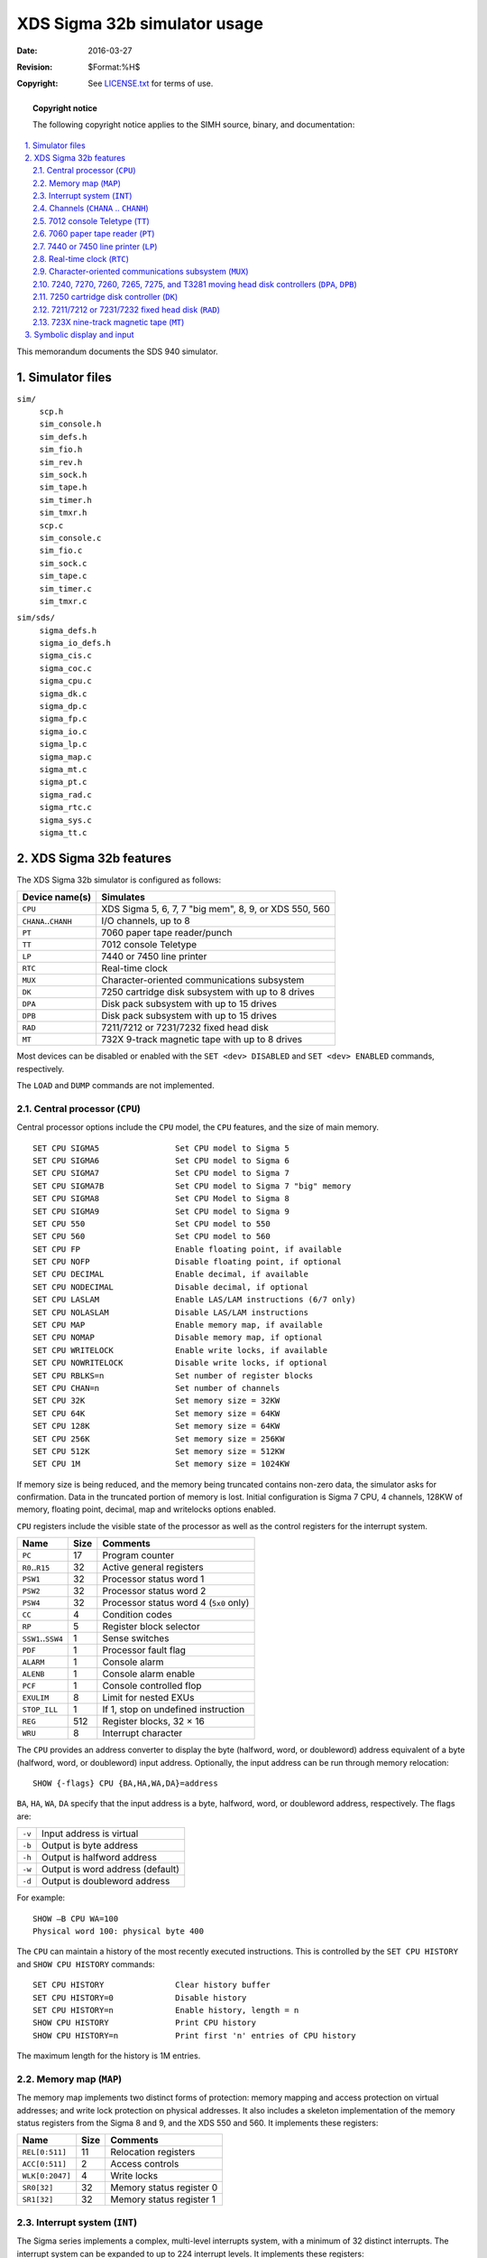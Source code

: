 .. -*- coding: utf-8; mode: rst; tab-width: 4; truncate-lines: t; indent-tabs-mode: nil; truncate-lines: t; -*- vim:set et ts=4 ft=rst nowrap:

*****************************
XDS Sigma 32b simulator usage
*****************************
:Date: 2016-03-27
:Revision: $Format:%H$
:Copyright: See `LICENSE.txt <../LICENSE.txt>`_ for terms of use.

.. topic:: **Copyright notice**

   The following copyright notice applies to the SIMH source, binary, and documentation:

   .. include:: ../LICENSE.txt

.. sectnum:: :suffix: .
.. contents::
   :backlinks: none
   :depth: 3
   :local:

This memorandum documents the SDS 940 simulator.

Simulator files
===============
``sim/``
    | ``scp.h``
    | ``sim_console.h``
    | ``sim_defs.h``
    | ``sim_fio.h``
    | ``sim_rev.h``
    | ``sim_sock.h``
    | ``sim_tape.h``
    | ``sim_timer.h``
    | ``sim_tmxr.h``
    | ``scp.c``
    | ``sim_console.c``
    | ``sim_fio.c``
    | ``sim_sock.c``
    | ``sim_tape.c``
    | ``sim_timer.c``
    | ``sim_tmxr.c``

``sim/sds/``
    | ``sigma_defs.h``
    | ``sigma_io_defs.h``
    | ``sigma_cis.c``
    | ``sigma_coc.c``
    | ``sigma_cpu.c``
    | ``sigma_dk.c``
    | ``sigma_dp.c``
    | ``sigma_fp.c``
    | ``sigma_io.c``
    | ``sigma_lp.c``
    | ``sigma_map.c``
    | ``sigma_mt.c``
    | ``sigma_pt.c``
    | ``sigma_rad.c``
    | ``sigma_rtc.c``
    | ``sigma_sys.c``
    | ``sigma_tt.c``

XDS Sigma 32b features
======================
The XDS Sigma 32b simulator is configured as follows:

========================  =====================================================
Device name(s)            Simulates
========================  =====================================================
``CPU``                   XDS Sigma 5, 6, 7, 7 "big mem", 8, 9, or XDS 550, 560
``CHANA``\ ..\ ``CHANH``  I/O channels, up to 8
``PT``                    7060 paper tape reader/punch
``TT``                    7012 console Teletype
``LP``                    7440 or 7450 line printer
``RTC``                   Real-time clock
``MUX``                   Character-oriented communications subsystem
``DK``                    7250 cartridge disk subsystem with up to 8 drives
``DPA``                   Disk pack subsystem with up to 15 drives
``DPB``                   Disk pack subsystem with up to 15 drives
``RAD``                   7211/7212 or 7231/7232 fixed head disk
``MT``                    732X 9-track magnetic tape with up to 8 drives
========================  =====================================================

Most devices can be disabled or enabled with the ``SET <dev> DISABLED`` and ``SET <dev> ENABLED`` commands, respectively.

The ``LOAD`` and ``DUMP`` commands are not implemented.

.. |CPU| replace:: ``CPU``
.. _CPU:

Central processor (|CPU|)
-------------------------
Central processor options include the |CPU| model,
the |CPU| features,
and the size of main memory. ::

    SET CPU SIGMA5                Set CPU model to Sigma 5
    SET CPU SIGMA6                Set CPU model to Sigma 6
    SET CPU SIGMA7                Set CPU model to Sigma 7
    SET CPU SIGMA7B               Set CPU model to Sigma 7 "big" memory
    SET CPU SIGMA8                Set CPU Model to Sigma 8
    SET CPU SIGMA9                Set CPU model to Sigma 9
    SET CPU 550                   Set CPU model to 550
    SET CPU 560                   Set CPU model to 560
    SET CPU FP                    Enable floating point, if available
    SET CPU NOFP                  Disable floating point, if optional
    SET CPU DECIMAL               Enable decimal, if available
    SET CPU NODECIMAL             Disable decimal, if optional
    SET CPU LASLAM                Enable LAS/LAM instructions (6/7 only)
    SET CPU NOLASLAM              Disable LAS/LAM instructions
    SET CPU MAP                   Enable memory map, if available
    SET CPU NOMAP                 Disable memory map, if optional
    SET CPU WRITELOCK             Enable write locks, if available
    SET CPU NOWRITELOCK           Disable write locks, if optional
    SET CPU RBLKS=n               Set number of register blocks
    SET CPU CHAN=n                Set number of channels
    SET CPU 32K                   Set memory size = 32KW
    SET CPU 64K                   Set memory size = 64KW
    SET CPU 128K                  Set memory size = 64KW
    SET CPU 256K                  Set memory size = 256KW
    SET CPU 512K                  Set memory size = 512KW
    SET CPU 1M                    Set memory size = 1024KW

If memory size is being reduced,
and the memory being truncated contains non-zero data,
the simulator asks for confirmation.
Data in the truncated portion of memory is lost.
Initial configuration is Sigma 7 CPU,
4 channels,
128KW of memory,
floating point,
decimal,
map and writelocks options enabled.

|CPU| registers include the visible state of the processor as well as the control registers for the interrupt system.

======================  ====  ========================================
Name                    Size  Comments
======================  ====  ========================================
``PC``                  17    Program counter
``R0``\ ..\ ``R15``     32    Active general registers
``PSW1``                32    Processor status word 1
``PSW2``                32    Processor status word 2
``PSW4``                32    Processor status word 4 (``5x0`` only)
``CC``                  4     Condition codes
``RP``                  5     Register block selector
``SSW1``\ ..\ ``SSW4``  1     Sense switches
``PDF``                 1     Processor fault flag
``ALARM``               1     Console alarm
``ALENB``               1     Console alarm enable
``PCF``                 1     Console controlled flop
``EXULIM``              8     Limit for nested EXUs
``STOP_ILL``            1     If 1, stop on undefined instruction
``REG``                 512   Register blocks, 32 × 16
``WRU``                 8     Interrupt character
======================  ====  ========================================

The |CPU| provides an address converter to display the byte
(halfword, word, or doubleword)
address equivalent of a byte
(halfword, word, or doubleword)
input address.
Optionally,
the input address can be run through memory relocation::

    SHOW {-flags} CPU {BA,HA,WA,DA}=address

``BA``, ``HA``, ``WA``, ``DA`` specify that the input address is a byte, halfword, word, or doubleword address, respectively.
The flags are:

.. table::
   :class: switches

   ======  ================================
   ``-v``  Input address is virtual
   ``-b``  Output is byte address
   ``-h``  Output is halfword address
   ``-w``  Output is word address (default)
   ``-d``  Output is doubleword address
   ======  ================================

For example::

    SHOW –B CPU WA=100
    Physical word 100: physical byte 400

The |CPU| can maintain a history of the most recently executed instructions.
This is controlled by the ``SET CPU HISTORY`` and ``SHOW CPU HISTORY`` commands::

    SET CPU HISTORY               Clear history buffer
    SET CPU HISTORY=0             Disable history
    SET CPU HISTORY=n             Enable history, length = n
    SHOW CPU HISTORY              Print CPU history
    SHOW CPU HISTORY=n            Print first 'n' entries of CPU history

The maximum length for the history is 1M entries.

.. |MAP| replace:: ``MAP``
.. _MAP:

Memory map (|MAP|)
------------------
The memory map implements two distinct forms of protection:
memory mapping and access protection on virtual addresses;
and write lock protection on physical addresses.
It also includes a skeleton implementation of the memory status registers from the Sigma 8 and 9,
and the XDS 550 and 560.
It implements these registers:

===============  ====  ========================
Name             Size  Comments
===============  ====  ========================
``REL[0:511]``   11    Relocation registers
``ACC[0:511]``   2     Access controls
``WLK[0:2047]``  4     Write locks
``SR0[32]``      32    Memory status register 0
``SR1[32]``      32    Memory status register 1
===============  ====  ========================

.. |INT| replace:: ``INT``
.. _INT:

Interrupt system (|INT|)
------------------------
The Sigma series implements a complex,
multi-level interrupts system,
with a minimum of 32 distinct interrupts.
The interrupt system can be expanded to up to 224 interrupt levels.
It implements these registers:

===================  ====  =====================================
Name                 Size  Comments
===================  ====  =====================================
``IHIACT``           9     Highest active interrupt level
``IHIREQ``           9     Highest outstanding interrupt request
``IREQ[0:15]``       16    Interrupt requests
``IENB[0:15]``       16    Interrupt enabled flags
``IARM[0:15]``       16    Interrupt armed flags
``S9_SNAP``          32    Sigma 9 snapshot register
``S9_MARG``          32    Sigma 9 margins registers
``S5X0_IREG[0:31]``  32    5X0 internal registers (unused)
===================  ====  =====================================

The simulator supports a variable number of external interrupt blocks.
The minimum number is one,
the maximum is four (5X0) to thirty-two (Sigma 7).
The user can change the number of external interrupt blocks with the ``SET INT EIBLKS`` command::

    SET INT EIBLKS=4              Configure four external interrupt blocks

Although the Sigma series supports configurable interrupt group priorities,
the simulator uses a fixed priority arrangement,
high to low as follows:

- Counters
- Counter overflow
- I/O and panel interrupt
- External group 2 (there is no external group 1)
- External group 3
- Etc.

.. |CHANA| replace:: ``CHANA``
.. |CHANH| replace:: ``CHANH``
.. _CHANA:
.. _CHANH:

Channels (|CHANA| .. |CHANH|)
-----------------------------
A Sigma 32b system has up to eight I/O channels,
designated A, B, C, D, E, F, G, and H.
The association between a device and a channel is displayed by the commands ``SHOW <dev> CHAN`` and ``SHOW <dev> DVA``::

    SHOW MT CHAN
    channel=A
    SHOW MT DVA
    address=00

The user can change the association with the ``SET <dev> CHAN=<chan>`` command,
where ``<chan>`` is a channel letter,
and with the ``SET <dev> DVA=<addr>`` command,
where ``<addr>`` is a legal device address::

    SET MT CHAN=C
    SET MT DVA=4
    SHOW MT CHAN,DVA
    channel=B
    address=04

The default channel assignments for the simulator are:

=======  =======  =========
Device   Channel  Address
=======  =======  =========
``MT``   chan A   address 0
``TT``   chan A   address 1
``LP``   chan A   address 2
``PT``   chan A   address 5
``COC``  chan A   address 6
``RAD``  chan B   address 0
``DK``   chan B   address 1
``DPA``  chan C   address 0
``DPB``  chan D   address 1
=======  =======  =========

The user can display all the channel registers associated with a device with the ``SHOW <dev> CSTATE`` command::

    SHOW MT CSTATE

Each channel has eight registers.
The registers are arrays,
with entry 1 for device ``[0]``,
entry ``[1]`` for device 1, etc.
A channel supports a maximum of 32 devices.

==============  ====  =====================================
Name            Size  Comments
==============  ====  =====================================
``CLC[0:31]``   16    Channel location counter (doubleword)
``CMD[0:31]``   8     Current channel command
``CMF[0:31]``   8     Channel command flags
``BA[0:31]``    24    Byte address (byte)
``BC[0:31]``    16    Byte count
``CMF[0:31]``   16    Channel status flags
``CHI[0:31]``   8     Channel interrupt flags
``CHSF[0:31]``  8     Channel simulator flags
==============  ====  =====================================

.. |TT| replace:: ``TT``
.. _TT:

7012 console Teletype (|TT|)
----------------------------
The console Teletype (|TT|) consists of two units.
Unit 0 is for console input,
unit 1 for console output.
The console implements these registers:

=========  ====  =====================================
Name       Size  Comments
=========  ====  =====================================
``KPOS``   32    Number of characters input
``TPOS``   32    Number of characters input
``TTIME``  24    Time from I/O initiation to interrupt
``PANEL``  8     Character code for panel interrupt
=========  ====  =====================================

The ``PANEL`` variable defaults to Control-P.
If the user types the control panel character,
it is not echoed;
instead, a control panel interrupt is generated.

The console can be set to one of two modes, ``7P`` or ``UC``:

======  ===================  ==================================
Mode    Input characters     Output characters
======  ===================  ==================================
``UC``  Lowercase converted  Lowercase converted
        to uppercase         to uppercase
``7P``                       Non-printing characters suppressed
======  ===================  ==================================

The default mode is ``UC``.
The console character set is a subset of EBCDIC.
By default,
the console is assigned to channel A as device 1.

.. |PT|  replace:: ``PT``
.. |PT0| replace:: ``PT0``
.. |PT1| replace:: ``PT1``
.. _PT:
.. _PT0:
.. _PT1:

7060 paper tape reader (|PT|)
-----------------------------
The paper tape controller implements two units.
Unit 0 (|PT0|) is for paper tape input,
unit 1 (|PT1|) for paper tape output.
Paper tapes are simulated as disk files.
For the reader,
register ``RPOS`` specifies the number of the next data item to be read.
For the ``punch``, register ``PPOS`` specifies the number of the next data item to be written.
Thus, by changing ``RPOS`` or ``PPOS``,
the user can backspace or advance the reader or punch.

The paper tape controller implements these registers:

=============  ====  ===========================================
Name           Size  Comments
=============  ====  ===========================================
``CMD``        9     Current command or state
``NZC``        1     Non-zero character seen since ``ATTACH``
``RPOS``       32    Position in the reader input file
``RTIME``      24    Time from reader I/O initiation to response
``RSTOP_IOE``  1     Stop on reader I/O error
``PPOS``       32    Position in the punch output file
``PTIME``      24    Time from punch I/O initiation to response
``PSTOP_IOE``  1     Punch stop on I/O error
=============  ====  ===========================================

The paper-tape reader supports the ``BOOT`` command.
``BOOT PT0`` simulates the standard console fill sequence.

Reader error handling is as follows:

+---------------+---------------+-----------------------+
| Error         | ``RSTOP_IOE`` | Processed as          |
+===============+===============+=======================+
| Not attached  | 1             | Report error and stop |
|               +---------------+-----------------------+
|               | 0             | Out of tape           |
+---------------+---------------+-----------------------+
| End-of-file   | 1             | Report error and stop |
|               +---------------+-----------------------+
|               | 0             | Out of tape           |
+---------------+---------------+-----------------------+
| OS I/O error  | x             | Rport error and stop  |
+---------------+---------------+-----------------------+

Punch error handling is as follows:

+---------------+---------------+-----------------------+
| Error         | ``PSTOP_IOE`` | Processed as          |
+===============+===============+=======================+
| Not attached  | 1             | Report error and stop |
|               +---------------+-----------------------+
|               | 0             | Out of tape           |
+---------------+---------------+-----------------------+
| OS I/O error  | x             | Rport error and stop  |
+---------------+---------------+-----------------------+

By default,
the paper tape reader is assigned to channel A as device 5.

.. |LP|  replace:: ``LP``
.. |LPT| replace:: ``LPT``
.. _LP:
.. _LPT:

7440 or 7450 line printer (|LP|)
--------------------------------
The line printer (|LPT|) writes data to a disk file.
The ``POS`` register specifies the number of the next data item to be written.
Thus, by changing ``POS``,
the user can backspace or advance the printer.

The line printer implements these registers:

==============  ====  ====================================
Name            Size  Comments
==============  ====  ====================================
``CMD``         9     Current command or state
``BUF[0:131]``  7     Data buffer
``PASS``        1     Printing pass (7440 only)
``INH``         1     Inhibit spacing flag
``RUNAWAY``     1     Runaway carriage-control tape flag
``CCT[0:131]``  8     Carriage control tape
``CCTP``        8     Pointer into carriage control tape
``CCTL``        8     Length of carriage control tape
``POS``         32    Position in the output file
``TIME``        24    Time from I/O initiation to response
``STOP_IOE``    1     Stop on I/O error
==============  ====  ====================================

The line printer model can be set to either the 7440 or the 7450::

    SET LP 7440                   Set model to 7440
    SET LP 7450                   Set model to 7450

The default model is the 7450.

A carriage control tape can be loaded with the ``SET LP CCT`` command::

    SET LP CCT=<file>             Load carriage-control tape from <file>

The format of a carriage control tape consists of multiple lines.
Each line contains an optional repeat count,
enclosed in parentheses,
optionally followed by a series of column numbers separated by commas.
Column numbers must be between 0 and 7.
The following are all legal carriage control specifications:

================  ==============================
``<blank line>``  No punch
``(5)``           5 lines with no punches
``1,5,7``         Columns 1, 5, 78 punched
``(10)2``         10 lines with column 2 punched
``1``             Column 1 punched
================  ==============================

The default form is 1 line long, with every column punched.

Error handling is as follows:

+---------------+---------------+-----------------------+
| Error         | ``STOP_IOE``  | Processed as          |
+===============+===============+=======================+
| Not attached  | 1             | Report error and stop |
|               +---------------+-----------------------+
|               | 0             | Out of paper          |
+---------------+---------------+-----------------------+
| OS I/O error  | x             | Rport error and stop  |
+---------------+---------------+-----------------------+

By default, the line printer is assigned to channel A as device 2.

.. |RTC| replace:: ``RTC``
.. _RTC:

Real-time clock (|RTC|)
-----------------------
The Sigma 32b series implements four real-time clocks.
Three of them can be set to a variety of frequencies,
including off, 50Hz, 60Hz, 100Hz, and 500hz.
The fourth always runs at 500Hz.
The frequency of each clock can be can be adjusted as follows::

    SET RTC {C1,C2,C3}=freq       Set clock 1/2/3 to specified frequency

The frequency of each clock can be displayed as follows::

    SHOW RTC {C1,C2,C3,C4}        Show clock 1/2/3/4 frequency

Clocks 1 and 2 default to off,
clocks 3 and 4 to 500Mhz.

The |RTC| can also show the state of all real-time events in the simulator::

    SHOW RTC EVENTS

The real-time clocks autocalibrate;
the clock interval is adjusted up or down so that the clock tracks actual elapsed time.

.. |MUX|  replace:: ``MUX``
.. |MUXL| replace:: ``MUXL``
.. _MUX:
.. _MUXL:

Character-oriented communications subsystem (|MUX|)
---------------------------------------------------
The character-oriented communications subsystem implements up to 64 asynchronous interfaces,
with modem control.
The subsystem has two controllers:
|MUX| for the scanner,
and |MUXL| for the individual lines.
The terminal multiplexer performs input and output through Telnet sessions connected to a user-specified port.
The ``ATTACH`` command specifies the port to be used::

    ATTACH MUX <port>             Set up listening port

where ``<port>`` is a decimal number between 1 and 65535 that is not being used for other TCP/IP activities.

Unlike the console,
the |MUX| operates in ASCII.
Each line (each unit of |MUXL|) supports four character processing modes: ``UC``, ``7P``, ``7B``, and ``8B``.

======  =======================  ==================================
Mode    Input characters         Output characters
======  =======================  ==================================
``UC``  High-order bit cleared,  High-order bit cleared,
        lowercase converted      lowercase converted
        to uppercase             to uppercase
``7P``  High-order bit cleared   High-order bit cleared,
                                 non-printing characters suppressed
``7B``  High-order bit cleared   High-order bit cleared
``8B``  No changes               No changes
======  =======================  ==================================

The default is ``UC``.
In addition,
each line supports output logging.
The ``SET MUXLn LOG`` command enables logging on a line::

    SET MUXLn filename            Log output of line n to filename

The ``SET MUXLn NOLOG`` command disables logging and closes the open log file, if any.

Once |MUX| is attached and the simulator is running,
the multiplexer listens for connections on the specified port.
It assumes that the incoming connections are Telnet connections.
The connections remain open until disconnected either by the Telnet client,
a ``SET MUX DISCONNECT`` command,
or a ``DETACH MUX`` command.

Other special multiplexer commands::

    SHOW MUX CONNECTIONS          Show current connections
    SHOW MUX STATISTICS           Show statistics for active connections
    SET MUXLn DISCONNECT          Disconnect the specified line

The controller (|MUX|) implements these registers:

==============  ====  ===============================
Name            Size  Comments
==============  ====  ===============================
``STA[0:63]``   8     Status, lines 0 to 63
``RBUF[0:63]``  8     Receive buffer, lines 0 to 63
``XBUF[0:63]``  8     Transmit buffer, lines 0 to 63
``SCAN``        6     Current scanner line
``SLCK``        1     Scanner locked flag
``CMD``         2     Channel command or state
==============  ====  ===============================

The lines (|MUXL|) implements these registers:

==============  ====  ===============================
Name            Size  Comments
==============  ====  ===============================
``TIME[0:63]``  24    Transmit time, lines 0 to 31
==============  ====  ===============================

The terminal multiplexer does not support save and restore.
All open connections are lost when the simulator shuts down or |MUX| is detached.
By default, the multiplexer is assigned to channel A as device 6.

.. |DPA| replace:: ``DPA``
.. |DPB| replace:: ``DPB``
.. |DP|  replace:: ``DP``
.. _DP:
.. _DPA:
.. _DPB:

7240, 7270, 7260, 7265, 7275, and T3281 moving head disk controllers (|DPA|, |DPB|)
-----------------------------------------------------------------------------------
The Sigma 32b series supports two moving head disk controllers (|DPA|, |DPB|).
Each can be set to model one of six controllers
(7240, 7270, 7260, 7265, 7275, or Telefile 3281)::

    SET DP{A,B} 7240              Set DPA (or DPB) to 7240
    SET DP{A,B} 7270              Set DPA (or DPB) to 7270
    SET DP{A,B} 7260              Set DPA (or DPB) to 7260
    SET DP{A,B} 7265              Set DPA (or DPB) to 7265
    SET DP{A,B} 7275              Set DPA (or DPB) to 7275
    SET DP{A,B} T3281             Set DPA (or DPB) to Telefile 3281

The default for |DPA| is the 7270, for |DPB|, the 3T281.

The 7240 and 7270 support up to 8 7242 and 7271 drives, respectively.
The 7260, 7265, and 7275 support up to 15 7261, 7266, and 7276 drives, respectively.
The T3281 supports up to 15 drives of three different types,
which can be mixed:

=====  =========  =====  =======
Model  Cylinders  Heads  Sectors
=====  =========  =====  =======
3288   17         5      823
3282   11         19     815
3283   17         19     815
=====  =========  =====  =======

The command to set a drive to a particular model is::

    SET DPn <drive_type>          SET unit n to the specified drive type

The T3281 can also be set to autosize on ``ATTACH``::

    SET DPn AUTO                  SET unit n to autosize on ATTACH

Units can be set ``ENABLED`` or ``DISABLED``.
The |DP| controller supports the ``BOOT`` command.

The |DP| controllers implements the registers listed below.
Registers suffixed with ``[0:14]`` are replicated per drive.

==============  ====  ====================================
Name            Size  Comments
==============  ====  ====================================
``FLAGS``       8     Controller flags
``DIFF``        16    Cylinder difference
``SKI``         16    Queued seek interrupts
``TEST``        16    Test mode flags
``ADDR[0:14]``  32    Current disk address, drives 0 to 14
``CMD[0:14]``   32    Current disk command, drives 0 to 14
``TIME``        24    Time between word transfers
``STIME``       24    Seek time
``WLK``         16    Write lock switches
``STOP_IOE``    1     Stop on I/O error
==============  ====  ====================================

Error handling is as follows:

+--------------+--------------+-----------------------------+
| Error        | ``STOP_IOE`` | Processed as                |
+==============+==============+=============================+
| Not attached | 1            | Report error and stop       |
|              +--------------+-----------------------------+
|              | 0            | Disk not ready              |
+--------------+--------------+-----------------------------+
| End-of-file  | x            | Assume rest of disk is zero |
+--------------+--------------+-----------------------------+
| OS I/O error | x            | Report error and stop       |
+--------------+--------------+-----------------------------+

By default, |DPA| is assigned to channel C as device 0,
and |DPB| is assigned to channel D as device 0.

.. |DK| replace:: ``DK``
.. _DK:

7250 cartridge disk controller (|DK|)
-------------------------------------
The cartridge disk controller (|DK|) supports up to 8 drives.
|DK| options include the ability to make drives write enabled or write locked::

    SET DKn LOCKED                Set drive 'n' write locked
    SET DKn WRITEENABLED          Set drive 'n' write enabled

The cartridge disk controller implements these registers:

============  ====  ===============================
Name          Size  Comments
============  ====  ===============================
``CMD``       9     Current command or state
``FLAGS``     8     Controller flags
``ADDR``      8     Current disk address
``TIME``      4     Interval between data transfers
``STIME``     4     Seek interval
``STOP_IOE``  1     Stop on I/O error
============  ====  ===============================

Error handling is as follows:

+--------------+--------------+-----------------------------+
| Error        | ``STOP_IOE`` | Processed as                |
+==============+==============+=============================+
| Not attached | 1            | Report error and stop       |
|              +--------------+-----------------------------+
|              | 0            | Non-existent disk           |
+--------------+--------------+-----------------------------+

|DK| data files are buffered in memory;
therefore, end-of-file and OS I/O errors cannot occur.
By default, the cartridge disk controller is assigned to channel B as device 1.

.. |RAD| replace:: ``RAD``
.. _RAD:

7211/7212 or 7231/7232 fixed head disk (|RAD|)
----------------------------------------------
The Sigma 32b series supports two models of fixed head disk::

    7211/7212         1.343MW
    7231/7232         1.572MW

The user can select the model as follows::

    SET RAD 7211      Set model to 7211/7212
    SET RAD 7231      Set model to 7231/7232

The fixed head disk controller supports four units (drives).
Units can be set ``ENABLED`` or ``DISABLED``.

The fixed head disk controller implements these registers:

=========  ===  ===============================
``CMD``    9    Current command or state
``FLAGS``  8    Controller flags
``ADDR``   15   Current disk address
``WLK``    16   Write lock switches
``TIME``   24   Interval between data transfers
=========  ===  ===============================

Error handling is as follows:

+--------------+--------------+-----------------------------+
| Error        | ``STOP_IOE`` | Processed as                |
+==============+==============+=============================+
| Not attached | 1            | Report error and stop       |
|              +--------------+-----------------------------+
|              | 0            | Non-existent disk           |
+--------------+--------------+-----------------------------+

|RAD| data files are buffered in memory;
therefore, end-of-file and OS I/O errors cannot occur.
By default, the fixed head disk is assigned to channel B as device 0.

.. |MT| replace:: ``MT``
.. _MT:

723X nine-track magnetic tape (|MT|)
------------------------------------
The magnetic tape controller supports up to eight units.
|MT| options include the ability to make units write enabled or write locked. ::

    SET MTn LOCKED                Set unit 'n' write locked
    SET MTn WRITEENABLED          Set unit 'n' write enabled

Magnetic tape units can be set to a specific reel capacity in MB,
or to unlimited capacity::

    SET MTn CAPAC=m               Set unit 'n' capacity to 'm' MB (0 = unlimited)
    SHOW MTn CAPAC                Show unit 'n' capacity in MB

Units can also be set ``ENABLED`` or ``DISABLED``.
The magnetic tape controller supports the ``BOOT`` command.
``BOOT MTn`` simulates the standard console fill sequence for unit ``n``.

The magnetic tape implements these registers:

================  ====  ====================================
Name              Size  Comments
================  ====  ====================================
``BUF[0:65535]``  8     Transfer buffer
``BPTR``          17    Buffer pointer
``BLNT``          17    Buffer length
``RWINT``         8     Queued rewind interrupts
``TIME``          24    Interval between character transfers
``CTIME``         24    Channel response time
``RWTIME``        24    Rewind time
``UST[0:7]``      8     Drive status, drives 0 to 7
``UCMD[0:7]``     8     Channel command, drives 0 to 7
``POS[0:7]``      32    Position, drives 0 to 7
``STOP_IOE``      1     Stop on I/O error
================  ====  ====================================

Error handling is as follows:

==============  =====================================
Error           Processed as
==============  =====================================
Not attached    Tape not ready; if ``STOP_IOE``, stop
End-of-file     End of tape
OS I/O error    End of tape; if ``STOP_IOE``, stop
==============  =====================================

By default, the magnetic tape is assigned to channel A as device 0.

Symbolic display and input
==========================
The Sigma 32b simulator implements symbolic display and input.
Display is controlled by command-line switches:

.. table::
   :class: switches

   =======  ====================================================
   ``-a``   Display as ASCII character (byte addressing)
   ``-b``   Display as byte (byte addressing)
   ``-e``   Display at EBCDIC character (byte addressing)
   ``-h``   Display as halfword (halfword addressing)
   ``-ca``  Display as four ASCII characters (word addressing)
   ``-ce``  Display as four EBCDIC characters (word addressing)
   ``-m``   Display instruction mnemonics (word addressing)
   =======  ====================================================

Input parsing is controlled by the first character typed in or by command-line switches:

.. table::
   :class: switches

   ================  ===============================================
   ``#`` or ``-a``   ASCII character (byte addressing)
   ``'`` or ``-e``   EBCDIC character (byte addressing)
   ``-b``            Hexadecimal byte (byte addressing)
   ``-h``            Hexadecimal halfword (halfword addressing)
   ``"`` or ``-ac``  Four packed ASCII characters (word addressing)
   ``-ae``           Four packed EBCDIC characters (word addressing)
   Alphabetic        Instruction mnemonic (word addressing)
   Numeric           Hexadecimal word (word addressing)
   ================  ===============================================

Instruction input uses (more or less) standard XDS Sigma assembler syntax.
All instructions are variants on the same basic form::

    mnemonic{,reg}    {*{address{,index}}}

Mnemonics are symbolic names for instructions.
Registers are decimal values between 0 and 15.
``*`` represents indirect addressing.
Addresses are hexadecimal and can be signed if used as literals.
Index registers are always less than 8 and thus can be considered decimal.

Examples::

    LW,5        *100,7
    AI,14       -3
    LCFI        A
    WAIT
    BCR,12      400
    BNOV        10FE
    SLS,6       -8
